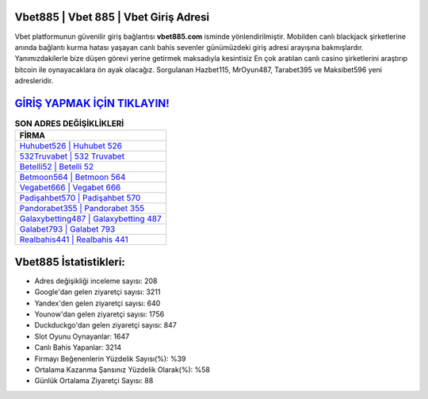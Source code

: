 ﻿Vbet885 | Vbet 885 | Vbet Giriş Adresi
===================================

.. image:: images/vbet-giris.jpg
   :width: 600
   
Vbet platformunun güvenilir giriş bağlantısı **vbet885.com** isminde yönlendirilmiştir. Mobilden canlı blackjack şirketlerine anında bağlantı kurma hatası yaşayan canlı bahis sevenler günümüzdeki giriş adresi arayışına bakmışlardır. Yanımızdakilerle bize düşen görevi yerine getirmek maksadıyla kesintisiz En çok aratılan canlı casino şirketlerini araştırıp bitcoin ile oynayacaklara ön ayak olacağız. Sorgulanan Hazbet115, MrOyun487, Tarabet395 ve Maksibet596 yeni adresleridir.

`GİRİŞ YAPMAK İÇİN TIKLAYIN! <https://urlday.cc/git>`_
==============

.. list-table:: **SON ADRES DEĞİŞİKLİKLERİ**
   :widths: 100
   :header-rows: 1

   * - FİRMA
   * - `Huhubet526 | Huhubet 526 <huhubet526-huhubet-526-huhubet-giris-adresi.html>`_
   * - `532Truvabet | 532 Truvabet <532truvabet-532-truvabet-truvabet-giris-adresi.html>`_
   * - `Betelli52 | Betelli 52 <betelli52-betelli-52-betelli-giris-adresi.html>`_	 
   * - `Betmoon564 | Betmoon 564 <betmoon564-betmoon-564-betmoon-giris-adresi.html>`_	 
   * - `Vegabet666 | Vegabet 666 <vegabet666-vegabet-666-vegabet-giris-adresi.html>`_ 
   * - `Padişahbet570 | Padişahbet 570 <padisahbet570-padisahbet-570-padisahbet-giris-adresi.html>`_
   * - `Pandorabet355 | Pandorabet 355 <pandorabet355-pandorabet-355-pandorabet-giris-adresi.html>`_	 
   * - `Galaxybetting487 | Galaxybetting 487 <galaxybetting487-galaxybetting-487-galaxybetting-giris-adresi.html>`_
   * - `Galabet793 | Galabet 793 <galabet793-galabet-793-galabet-giris-adresi.html>`_
   * - `Realbahis441 | Realbahis 441 <realbahis441-realbahis-441-realbahis-giris-adresi.html>`_
	 
Vbet885 İstatistikleri:
===================================	 
* Adres değişikliği inceleme sayısı: 208
* Google'dan gelen ziyaretçi sayısı: 3211
* Yandex'den gelen ziyaretçi sayısı: 640
* Younow'dan gelen ziyaretçi sayısı: 1756
* Duckduckgo'dan gelen ziyaretçi sayısı: 847
* Slot Oyunu Oynayanlar: 1647
* Canlı Bahis Yapanlar: 3214
* Firmayı Beğenenlerin Yüzdelik Sayısı(%): %39
* Ortalama Kazanma Şansınız Yüzdelik Olarak(%): %58
* Günlük Ortalama Ziyaretçi Sayısı: 88
